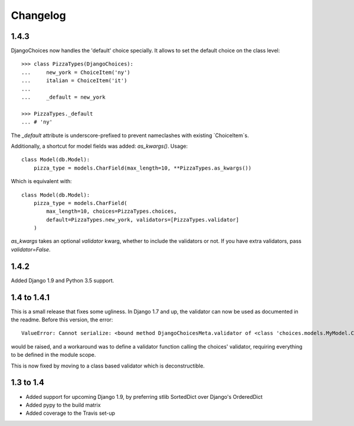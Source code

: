 =========
Changelog
=========
1.4.3
-----
DjangoChoices now handles the 'default' choice specially. It allows
to set the default choice on the class level::

    >>> class PizzaTypes(DjangoChoices):
    ...     new_york = ChoiceItem('ny')
    ...     italian = ChoiceItem('it')
    ...
    ...     _default = new_york

    >>> PizzaTypes._default
    ... # 'ny'

The `_default` attribute is underscore-prefixed to prevent nameclashes with
existing `ChoiceItem`s.

Additionally, a shortcut for model fields was added: `as_kwargs()`. Usage::

    class Model(db.Model):
        pizza_type = models.CharField(max_length=10, **PizzaTypes.as_kwargs())

Which is equivalent with::

    class Model(db.Model):
        pizza_type = models.CharField(
            max_length=10, choices=PizzaTypes.choices,
            default=PizzaTypes.new_york, validators=[PizzaTypes.validator]
        )

`as_kwargs` takes an optional `validator` kwarg, whether to include the validators
or not. If you have extra validators, pass `validator=False`.


1.4.2
-----
Added Django 1.9 and Python 3.5 support.

1.4 to 1.4.1
------------
This is a small release that fixes some ugliness. In Django 1.7 and up, the
validator can now be used as documented in the readme. Before this version, the
error::

    ValueError: Cannot serialize: <bound method DjangoChoicesMeta.validator of <class 'choices.models.MyModel.Choices'>>

would be raised, and a workaround was to define a validator function calling the
choices' validator, requiring everything to be defined in the module scope.

This is now fixed by moving to a class based validator which is deconstructible.


1.3 to 1.4
----------
* Added support for upcoming Django 1.9, by preferring stlib SortedDict over
  Django's OrderedDict
* Added pypy to the build matrix
* Added coverage to the Travis set-up
